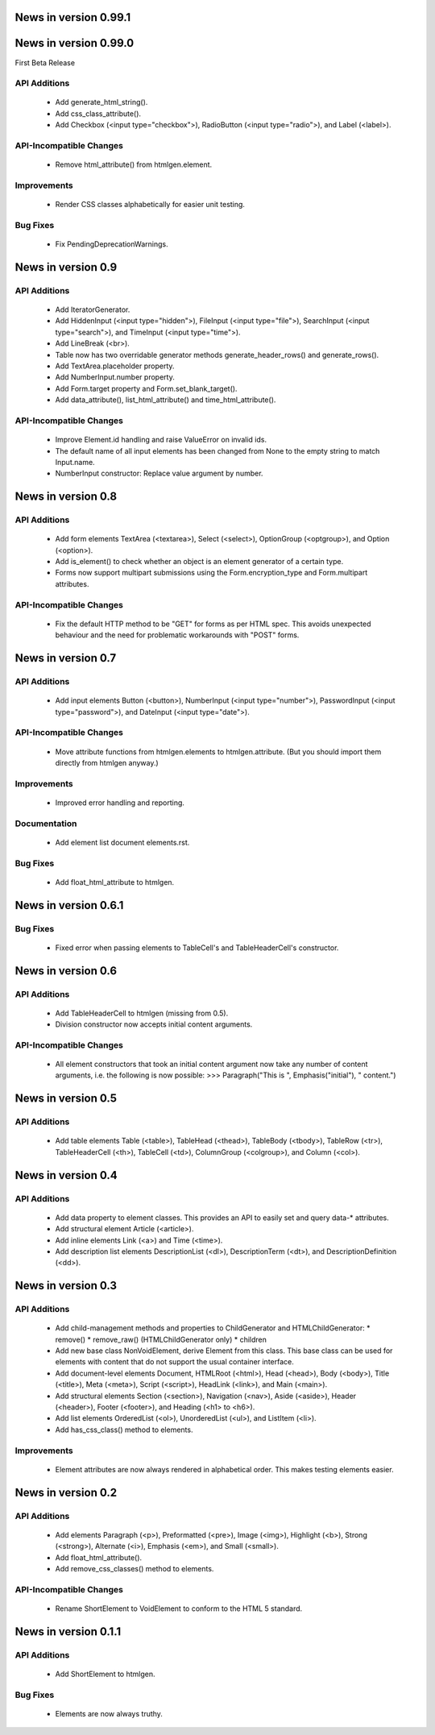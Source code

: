 News in version 0.99.1
======================

News in version 0.99.0
======================

First Beta Release

API Additions
-------------

  * Add generate_html_string().
  * Add css_class_attribute().
  * Add Checkbox (<input type="checkbox">), RadioButton (<input type="radio">),
    and Label (<label>).

API-Incompatible Changes
------------------------

  * Remove html_attribute() from htmlgen.element.

Improvements
------------

  * Render CSS classes alphabetically for easier unit testing.

Bug Fixes
---------

  * Fix PendingDeprecationWarnings.

News in version 0.9
===================

API Additions
-------------

  * Add IteratorGenerator.
  * Add HiddenInput (<input type="hidden">), FileInput (<input type="file">),
    SearchInput (<input type="search">), and TimeInput (<input type="time">).
  * Add LineBreak (<br>).
  * Table now has two overridable generator methods generate_header_rows() and
    generate_rows().
  * Add TextArea.placeholder property.
  * Add NumberInput.number property.
  * Add Form.target property and Form.set_blank_target().
  * Add data_attribute(), list_html_attribute() and time_html_attribute().

API-Incompatible Changes
------------------------

  * Improve Element.id handling and raise ValueError on invalid ids.
  * The default name of all input elements has been changed from None to the
    empty string to match Input.name.
  * NumberInput constructor: Replace value argument by number.

News in version 0.8
===================

API Additions
-------------

  * Add form elements TextArea (<textarea>), Select (<select>), OptionGroup
    (<optgroup>), and Option (<option>).
  * Add is_element() to check whether an object is an element generator of
    a certain type.
  * Forms now support multipart submissions using the Form.encryption_type and
    Form.multipart attributes.

API-Incompatible Changes
------------------------

  * Fix the default HTTP method to be "GET" for forms as per HTML spec. This
    avoids unexpected behaviour and the need for problematic workarounds
    with "POST" forms.

News in version 0.7
===================

API Additions
-------------

  * Add input elements Button (<button>), NumberInput (<input type="number">),
    PasswordInput (<input type="password">), and DateInput (<input
    type="date">).

API-Incompatible Changes
------------------------

  * Move attribute functions from htmlgen.elements to htmlgen.attribute.
    (But you should import them directly from htmlgen anyway.)

Improvements
------------

  * Improved error handling and reporting.

Documentation
-------------

  * Add element list document elements.rst.

Bug Fixes
---------

  * Add float_html_attribute to htmlgen.

News in version 0.6.1
=====================

Bug Fixes
---------

  * Fixed error when passing elements to TableCell's and TableHeaderCell's
    constructor.

News in version 0.6
===================

API Additions
-------------

  * Add TableHeaderCell to htmlgen (missing from 0.5).
  * Division constructor now accepts initial content arguments.

API-Incompatible Changes
------------------------

  * All element constructors that took an initial content argument now take
    any number of content arguments, i.e. the following is now possible:
    >>> Paragraph("This is ", Emphasis("initial"), " content.")

News in version 0.5
===================

API Additions
-------------

  * Add table elements Table (<table>), TableHead (<thead>),
    TableBody (<tbody>), TableRow (<tr>), TableHeaderCell (<th>),
    TableCell (<td>), ColumnGroup (<colgroup>), and Column (<col>).

News in version 0.4
===================

API Additions
-------------

  * Add data property to element classes. This provides an API to
    easily set and query data-* attributes.
  * Add structural element Article (<article>).
  * Add inline elements Link (<a>) and Time (<time>).
  * Add description list elements DescriptionList (<dl>),
    DescriptionTerm (<dt>), and DescriptionDefinition (<dd>).

News in version 0.3
===================

API Additions
-------------

  * Add child-management methods and properties to ChildGenerator and
    HTMLChildGenerator:
    * remove()
    * remove_raw() (HTMLChildGenerator only)
    * children
  * Add new base class NonVoidElement, derive Element from this class.
    This base class can be used for elements with content that do not
    support the usual container interface.
  * Add document-level elements Document, HTMLRoot (<html>), Head (<head>),
    Body (<body>), Title (<title>), Meta (<meta>), Script (<script>),
    HeadLink (<link>), and Main (<main>).
  * Add structural elements Section (<section>), Navigation (<nav>),
    Aside (<aside>), Header (<header>), Footer (<footer>), and Heading
    (<h1> to <h6>).
  * Add list elements OrderedList (<ol>), UnorderedList (<ul>), and
    ListItem (<li>).
  * Add has_css_class() method to elements.

Improvements
------------

  * Element attributes are now always rendered in alphabetical order. This
    makes testing elements easier.

News in version 0.2
===================

API Additions
-------------

  * Add elements Paragraph (<p>), Preformatted (<pre>), Image (<img>),
    Highlight (<b>), Strong (<strong>), Alternate (<i>), Emphasis (<em>),
    and Small (<small>).
  * Add float_html_attribute().
  * Add remove_css_classes() method to elements.

API-Incompatible Changes
------------------------

  * Rename ShortElement to VoidElement to conform to the HTML 5 standard.

News in version 0.1.1
=====================

API Additions
-------------

  * Add ShortElement to htmlgen.

Bug Fixes
---------

  * Elements are now always truthy.
